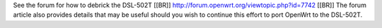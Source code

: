 See the forum for how to debrick the DSL-502T [[BR]]
http://forum.openwrt.org/viewtopic.php?id=7742 [[BR]]
The forum article also provides details that may be useful should you wish to continue this effort to port OpenWrt to the DSL-502T.
